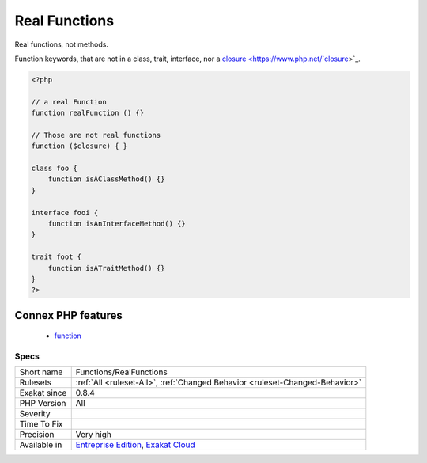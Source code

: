 .. _functions-realfunctions:

.. _real-functions:

Real Functions
++++++++++++++

.. meta::
	:description:
		Real Functions: Real functions, not methods.
	:twitter:card: summary_large_image
	:twitter:site: @exakat
	:twitter:title: Real Functions
	:twitter:description: Real Functions: Real functions, not methods
	:twitter:creator: @exakat
	:twitter:image:src: https://www.exakat.io/wp-content/uploads/2020/06/logo-exakat.png
	:og:image: https://www.exakat.io/wp-content/uploads/2020/06/logo-exakat.png
	:og:title: Real Functions
	:og:type: article
	:og:description: Real functions, not methods
	:og:url: https://php-tips.readthedocs.io/en/latest/tips/Functions/RealFunctions.html
	:og:locale: en
Real functions, not methods.

Function keywords, that are not in a class, trait, interface, nor a `closure <https://www.php.net/`closure <https://www.php.net/closure>`_>`_.

.. code-block:: php
   
   <?php
   
   // a real Function
   function realFunction () {}
   
   // Those are not real functions
   function ($closure) { }
   
   class foo {
       function isAClassMethod() {}
   }
   
   interface fooi {
       function isAnInterfaceMethod() {}
   }
   
   trait foot {
       function isATraitMethod() {}
   }
   ?>
Connex PHP features
-------------------

  + `function <https://php-dictionary.readthedocs.io/en/latest/dictionary/function.ini.html>`_


Specs
_____

+--------------+-------------------------------------------------------------------------------------------------------------------------+
| Short name   | Functions/RealFunctions                                                                                                 |
+--------------+-------------------------------------------------------------------------------------------------------------------------+
| Rulesets     | :ref:`All <ruleset-All>`, :ref:`Changed Behavior <ruleset-Changed-Behavior>`                                            |
+--------------+-------------------------------------------------------------------------------------------------------------------------+
| Exakat since | 0.8.4                                                                                                                   |
+--------------+-------------------------------------------------------------------------------------------------------------------------+
| PHP Version  | All                                                                                                                     |
+--------------+-------------------------------------------------------------------------------------------------------------------------+
| Severity     |                                                                                                                         |
+--------------+-------------------------------------------------------------------------------------------------------------------------+
| Time To Fix  |                                                                                                                         |
+--------------+-------------------------------------------------------------------------------------------------------------------------+
| Precision    | Very high                                                                                                               |
+--------------+-------------------------------------------------------------------------------------------------------------------------+
| Available in | `Entreprise Edition <https://www.exakat.io/entreprise-edition>`_, `Exakat Cloud <https://www.exakat.io/exakat-cloud/>`_ |
+--------------+-------------------------------------------------------------------------------------------------------------------------+



